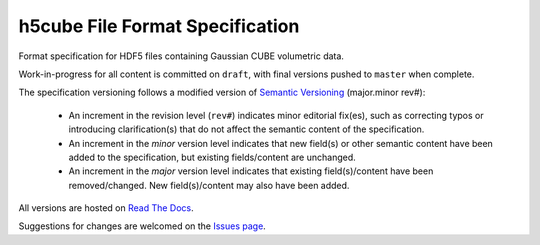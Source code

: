 .. h5cube-spec readme file

h5cube File Format Specification
================================

Format specification for HDF5 files containing Gaussian CUBE volumetric
data.

Work-in-progress for all content is committed on ``draft``, with final
versions pushed to ``master`` when complete.

The specification versioning follows a modified version of
`Semantic Versioning <http://semver.org>`__ (major.minor rev#):

 * An increment in the revision level (``rev#``) indicates minor editorial fix(es),
   such as correcting typos or introducing clarification(s) that do not
   affect the semantic content of the specification.

 * An increment in the `minor` version level indicates that new field(s) or other
   semantic content have been added to the specification, but existing
   fields/content are unchanged.

 * An increment in the `major` version level indicates that existing
   field(s)/content have been removed/changed. New field(s)/content may also
   have been added.

All versions are hosted on
`Read The Docs <http://h5cube-spec.readthedocs.io>`__.

Suggestions for changes are welcomed on the
`Issues page <https://github.com/bskinn/h5cube-spec/issues>`__.


